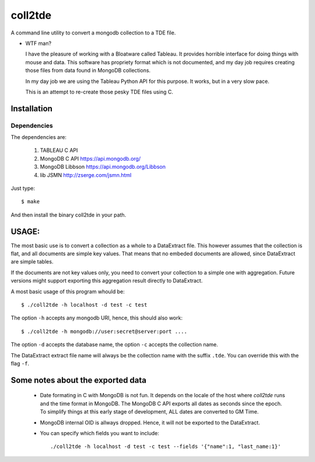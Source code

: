 coll2tde
========

A command line utility to convert a mongodb collection to a TDE file.

* WTF man?

  I have the pleasure of working with a Bloatware called Tableau. It provides
  horrible interface for doing things with mouse and data. 
  This software has propriety format which is not documented, and my day job
  requires creating those files from data found in MongoDB collections.

  In my day job we are using the Tableau Python API for this purpose. It works, 
  but in a very slow pace. 

  This is an attempt to re-create those pesky TDE files using C. 


Installation
------------
Dependencies
^^^^^^^^^^^^^
The dependencies are:

 1. TABLEAU C API
 2. MongoDB C API https://api.mongodb.org/
 3. MongoDB Libbson https://api.mongodb.org/Libbson
 4. lib JSMN http://zserge.com/jsmn.html
     
Just type::

   $ make 

And then install the binary coll2tde in your path. 

USAGE:
------

The most basic use is to convert a collection as a whole to a DataExtract file. 
This however assumes that the collection is flat, and all documents are simple
key values. That means that no embeded documents are allowed, since DataExtract
are simple tables. 

If the documents are not key values only, you need to convert your collection 
to a simple one with aggregation. Future versions might support exporting this 
aggregation result directly to DataExtract. 

A most basic usage of this program whould be::

    $ ./coll2tde -h localhost -d test -c test

The option ``-h`` accepts any mongodb URI, hence, this should also work::

    $ ./coll2tde -h mongodb://user:secret@server:port ....

The option ``-d`` accepts the database name, the option ``-c`` accepts the collection 
name. 

The DataExtract extract file name will always be the collection name with the
suffix ``.tde``. You can override this with the flag ``-f``.

Some notes about the exported data
----------------------------------

 * Date formating in C with MongoDB is not fun. 
   It depends on the locale of the host where `coll2tde` runs and the time
   format in MongoDB.
   The MongoDB C API exports all dates as seconds since the epoch. To simplify 
   things at this early stage of development, ALL dates are converted to GM
   Time. 

 * MongoDB internal OID is allways dropped. Hence, it will not be exported to 
   the DataExtract. 

 * You can specify which fields you want to include::

   ./coll2tde -h localhost -d test -c test --fields '{"name":1, "last_name:1}'



